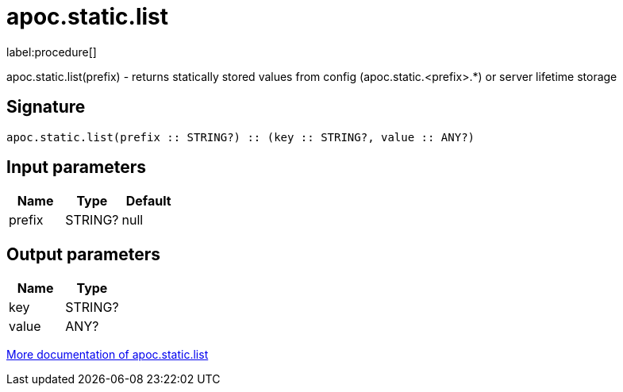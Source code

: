 ////
This file is generated by DocsTest, so don't change it!
////

= apoc.static.list
:description: This section contains reference documentation for the apoc.static.list procedure.

label:procedure[]

[.emphasis]
apoc.static.list(prefix) - returns statically stored values from config (apoc.static.<prefix>.*) or server lifetime storage

== Signature

[source]
----
apoc.static.list(prefix :: STRING?) :: (key :: STRING?, value :: ANY?)
----

== Input parameters
[.procedures, opts=header]
|===
| Name | Type | Default 
|prefix|STRING?|null
|===

== Output parameters
[.procedures, opts=header]
|===
| Name | Type 
|key|STRING?
|value|ANY?
|===

xref::misc/static-values.adoc[More documentation of apoc.static.list,role=more information]

